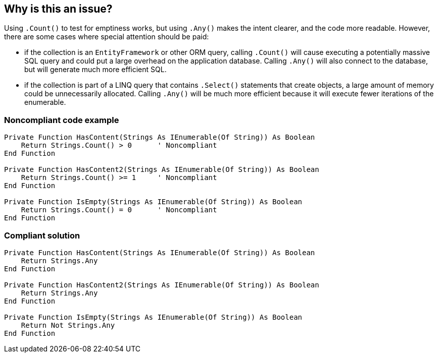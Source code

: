 == Why is this an issue?

Using `.Count()` to test for emptiness works, but using `.Any()` makes the intent clearer, and the code more readable. However, there are some cases where special attention should be paid:

* if the collection is an `EntityFramework` or other ORM query, calling `.Count()` will cause executing a potentially massive SQL query and could put a large overhead on the application database. Calling `.Any()` will also connect to the database, but will generate much more efficient SQL.
* if the collection is part of a LINQ query that contains `.Select()` statements that create objects, a large amount of memory could be unnecessarily allocated. Calling `.Any()` will be much more efficient because it will execute fewer iterations of the enumerable.

=== Noncompliant code example

[source,vbnet]
----
Private Function HasContent(Strings As IEnumerable(Of String)) As Boolean
    Return Strings.Count() > 0      ' Noncompliant
End Function

Private Function HasContent2(Strings As IEnumerable(Of String)) As Boolean
    Return Strings.Count() >= 1     ' Noncompliant
End Function

Private Function IsEmpty(Strings As IEnumerable(Of String)) As Boolean
    Return Strings.Count() = 0      ' Noncompliant
End Function
----

=== Compliant solution

[source,vbnet]
----
Private Function HasContent(Strings As IEnumerable(Of String)) As Boolean
    Return Strings.Any
End Function

Private Function HasContent2(Strings As IEnumerable(Of String)) As Boolean
    Return Strings.Any
End Function

Private Function IsEmpty(Strings As IEnumerable(Of String)) As Boolean
    Return Not Strings.Any
End Function
----

ifdef::env-github,rspecator-view[]

'''
== Implementation Specification
(visible only on this page)

=== Message

Use ".Any()" to test whether this "IEnumerable(Of XXX)" is empty or not.


